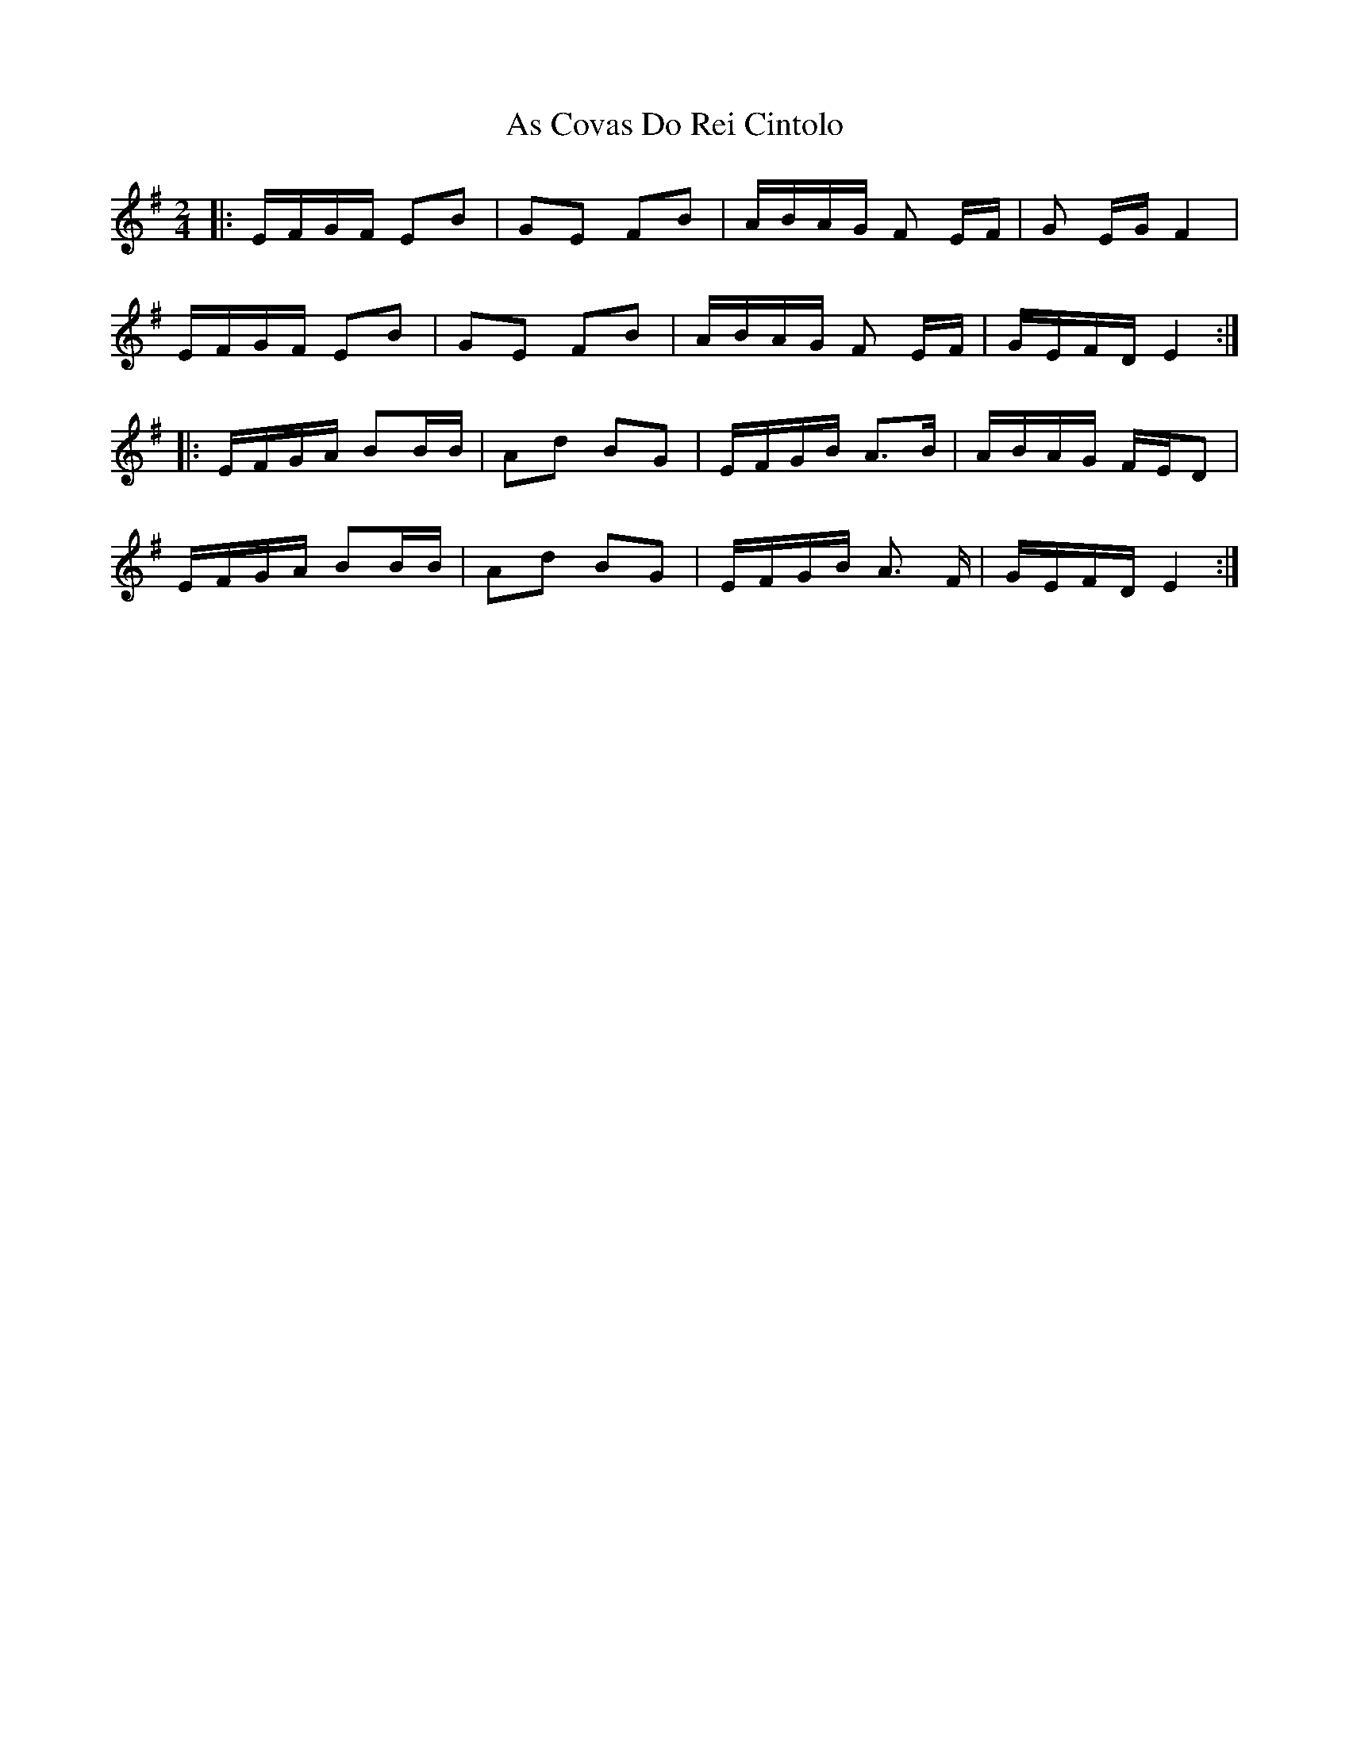 X: 1
T: As Covas Do Rei Cintolo
Z: seara
S: https://thesession.org/tunes/2290#setting2290
R: polka
M: 2/4
L: 1/8
K: Gmaj
|:E/2F/2G/2F/2 EB|GE FB|A/2B/2A/2G/2 F E/2F/2|G E/2G/2 F2|
E/2F/2G/2F/2 EB|GE FB|A/2B/2A/2G/2 F E/2F/2|G/2E/2F/2D/2 E2:|
|:E/2F/2G/2A/2 BB/2B/2|Ad BG|E/2F/2G/2B/2 A3/2B/2|A/2B/2A/2G/2 F/2E/2D|
E/2F/2G/2A/2 BB/2B/2|Ad BG|E/2F/2G/2B/2 A3/2 F/2|G/2E/2F/2D/2 E2:|
